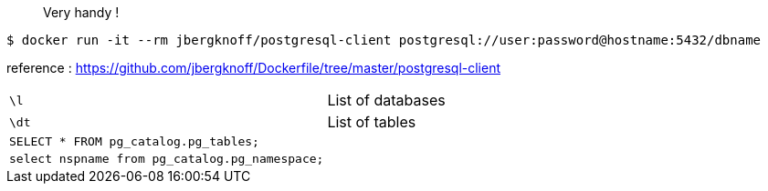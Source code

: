 > Very handy !

 $ docker run -it --rm jbergknoff/postgresql-client postgresql://user:password@hostname:5432/dbname

reference : https://github.com/jbergknoff/Dockerfile/tree/master/postgresql-client

|===
| `\l`                                           | List of databases
| `\dt`                                          | List of tables
| `SELECT * FROM pg_catalog.pg_tables;`          | 
| `select nspname from pg_catalog.pg_namespace;` | 
|===
